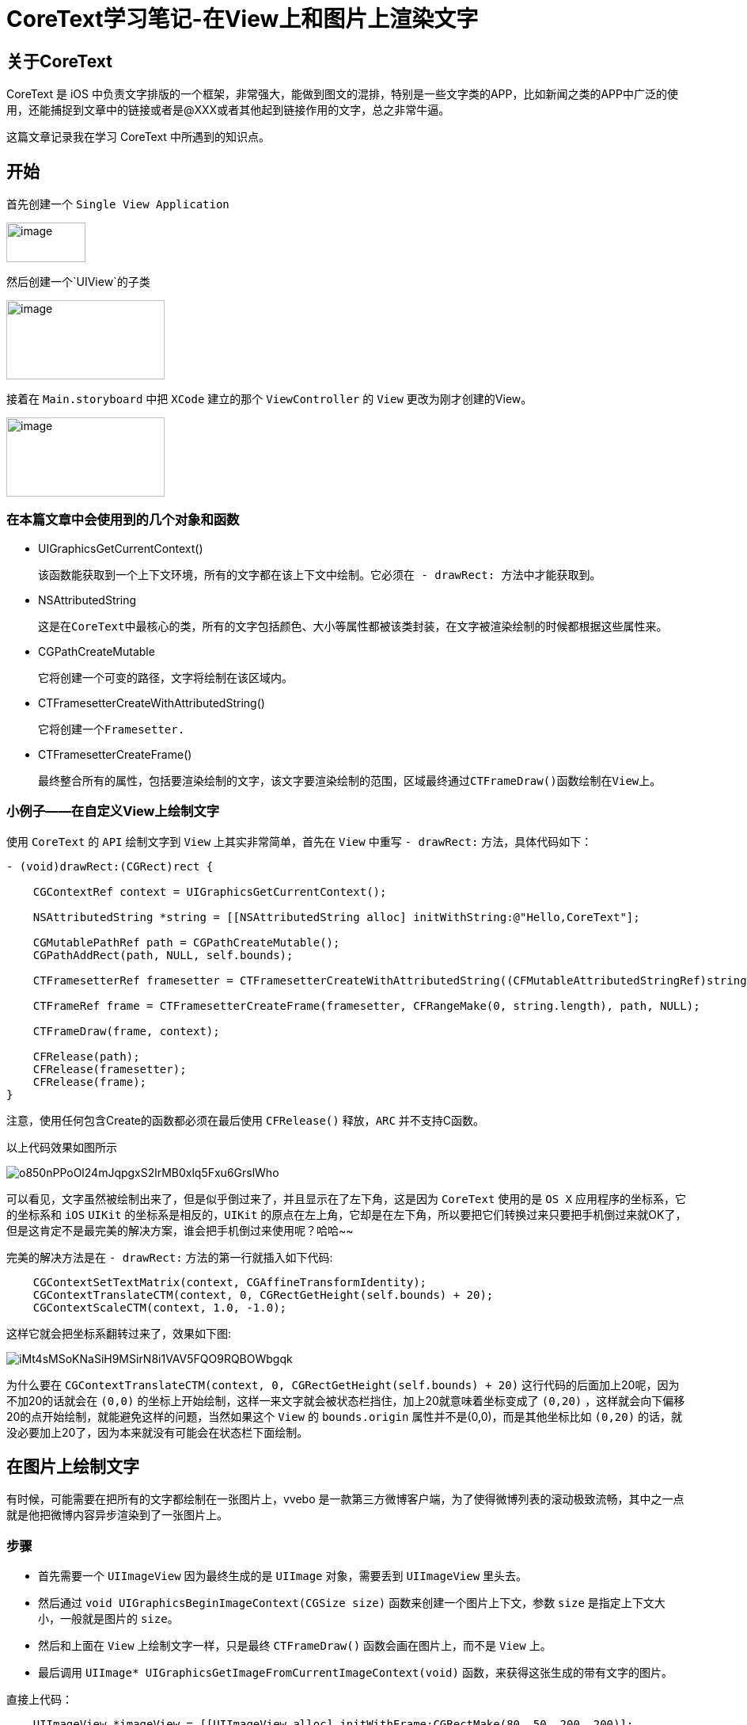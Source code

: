 = CoreText学习笔记-在View上和图片上渲染文字
:hp-alt-title: CoreText part 1


== 关于CoreText
CoreText 是 iOS 中负责文字排版的一个框架，非常强大，能做到图文的混排，特别是一些文字类的APP，比如新闻之类的APP中广泛的使用，还能捕捉到文章中的链接或者是@XXX或者其他起到链接作用的文字，总之非常牛逼。

这篇文章记录我在学习 CoreText 中所遇到的知识点。

== 开始

首先创建一个 `Single View Application`

image::http://ac-uoe5d82x.clouddn.com/18nR7uFHQhw9KoPlXhANtAiJHkyUIKrTSFKTOVKe.png[image, 100, 50]

然后创建一个`UIView`的子类

image::http://ac-uoe5d82x.clouddn.com/8M4eHJjTlWOVjr6bBqHl5B4llRSU8s03zr4kFdNO.png[image, 200, 100]

接着在 `Main.storyboard` 中把 `XCode` 建立的那个 `ViewController` 的 `View` 更改为刚才创建的View。

image::http://ac-uoe5d82x.clouddn.com/WHAwVM09wade5kKT0dFLNjJMUBgMaIp3CmnF8T8F.png[image, 200, 100]

=== 在本篇文章中会使用到的几个对象和函数

* UIGraphicsGetCurrentContext()
 
 该函数能获取到一个上下文环境，所有的文字都在该上下文中绘制。它必须在 - drawRect: 方法中才能获取到。

* NSAttributedString
 
 这是在CoreText中最核心的类，所有的文字包括颜色、大小等属性都被该类封装，在文字被渲染绘制的时候都根据这些属性来。
 
 
* CGPathCreateMutable
 
 它将创建一个可变的路径，文字将绘制在该区域内。
 
* CTFramesetterCreateWithAttributedString()

 它将创建一个Framesetter.
 
* CTFramesetterCreateFrame()
 
 最终整合所有的属性，包括要渲染绘制的文字，该文字要渲染绘制的范围，区域最终通过CTFrameDraw()函数绘制在View上。
 
 
=== 小例子——在自定义View上绘制文字


使用 `CoreText` 的 `API` 绘制文字到 `View` 上其实非常简单，首先在 `View` 中重写 `- drawRect:` 方法，具体代码如下：

```
- (void)drawRect:(CGRect)rect {

    CGContextRef context = UIGraphicsGetCurrentContext();
    
    NSAttributedString *string = [[NSAttributedString alloc] initWithString:@"Hello,CoreText"];
    
    CGMutablePathRef path = CGPathCreateMutable();
    CGPathAddRect(path, NULL, self.bounds);
    
    CTFramesetterRef framesetter = CTFramesetterCreateWithAttributedString((CFMutableAttributedStringRef)string);
    
    CTFrameRef frame = CTFramesetterCreateFrame(framesetter, CFRangeMake(0, string.length), path, NULL);
    
    CTFrameDraw(frame, context);
    
    CFRelease(path);
    CFRelease(framesetter);
    CFRelease(frame);
}
```

注意，使用任何包含Create的函数都必须在最后使用 `CFRelease()` 释放，`ARC` 并不支持C函数。

以上代码效果如图所示

image::http://ac-uoe5d82x.clouddn.com/o850nPPoOl24mJqpgxS2lrMB0xlq5Fxu6GrslWho.png[]

可以看见，文字虽然被绘制出来了，但是似乎倒过来了，并且显示在了左下角，这是因为 `CoreText` 使用的是 `OS X` 应用程序的坐标系，它的坐标系和 `iOS` `UIKit` 的坐标系是相反的，`UIKit` 的原点在左上角，它却是在左下角，所以要把它们转换过来只要把手机倒过来就OK了，但是这肯定不是最完美的解决方案，谁会把手机倒过来使用呢？哈哈~~

完美的解决方法是在 `- drawRect:` 方法的第一行就插入如下代码:

```
    CGContextSetTextMatrix(context, CGAffineTransformIdentity);
    CGContextTranslateCTM(context, 0, CGRectGetHeight(self.bounds) + 20);
    CGContextScaleCTM(context, 1.0, -1.0);
```

这样它就会把坐标系翻转过来了，效果如下图:

image::http://ac-uoe5d82x.clouddn.com/iMt4sMSoKNaSiH9MSirN8i1VAV5FQO9RQBOWbgqk.png[]

为什么要在 `CGContextTranslateCTM(context, 0, CGRectGetHeight(self.bounds) + 20)` 这行代码的后面加上20呢，因为不加20的话就会在 `(0,0)` 的坐标上开始绘制，这样一来文字就会被状态栏挡住，加上20就意味着坐标变成了 `(0,20)` ，这样就会向下偏移20的点开始绘制，就能避免这样的问题，当然如果这个 `View` 的 `bounds.origin` 属性并不是(0,0)，而是其他坐标比如 `(0,20)` 的话，就没必要加上20了，因为本来就没有可能会在状态栏下面绘制。

== 在图片上绘制文字

有时候，可能需要在把所有的文字都绘制在一张图片上，vvebo 是一款第三方微博客户端，为了使得微博列表的滚动极致流畅，其中之一点就是他把微博内容异步渲染到了一张图片上。

=== 步骤

* 首先需要一个 `UIImageView` 因为最终生成的是 `UIImage` 对象，需要丢到 `UIImageView` 里头去。
* 然后通过 `void UIGraphicsBeginImageContext(CGSize size)` 函数来创建一个图片上下文，参数 `size` 是指定上下文大小，一般就是图片的 `size`。
* 然后和上面在 `View` 上绘制文字一样，只是最终 `CTFrameDraw()` 函数会画在图片上，而不是 `View` 上。
* 最后调用 `UIImage* UIGraphicsGetImageFromCurrentImageContext(void)` 函数，来获得这张生成的带有文字的图片。

直接上代码：
```
    UIImageView *imageView = [[UIImageView alloc] initWithFrame:CGRectMake(80, 50, 200, 200)];
    [self.view addSubview:imageView];
    
    //创建图片上下文
    UIGraphicsBeginImageContext(imageView.frame.size);
    CGContextRef context = UIGraphicsGetCurrentContext();
    
    //设置图片背景色
    [[UIColor whiteColor] setFill];
    CGContextFillRect(context, imageView.bounds);
    
    NSMutableAttributedString *string = [[NSMutableAttributedString alloc] initWithString:@"Hello , CoreText\nthis is an image"];
    [string addAttribute:NSForegroundColorAttributeName value:[UIColor brownColor] range:NSMakeRange(17, 16)];
    
    CGMutablePathRef path = CGPathCreateMutable();
    CGPathAddRect(path, NULL, imageView.bounds);
    
    CTFramesetterRef framesetter = CTFramesetterCreateWithAttributedString((CFMutableAttributedStringRef)string);
    
    CTFrameRef frame = CTFramesetterCreateFrame(framesetter, CFRangeMake(0, string.length), path, NULL);
    
    CGContextSetTextMatrix(context, CGAffineTransformIdentity);
    CGContextTranslateCTM(context, 0, CGRectGetHeight(imageView.bounds));
    CGContextScaleCTM(context, 1.0, -1.0);
    
    CTFrameDraw(frame, context);
    
    CFRelease(path);
    CFRelease(framesetter);
    CFRelease(frame);
    
    //从图片上下文中获取图片
    UIImage *image = UIGraphicsGetImageFromCurrentImageContext();
    
    imageView.image = image;
    
    
    //移除上下文
    UIGraphicsEndImageContext();
```

效果图:

image::http://ac-uoe5d82x.clouddn.com/shCbu8AL9IMoQ52zjMvIhyAziogWmMxX2gUU5MYR.png[]

=== 如何异步渲染

很简单，用 `GCD` 就可以了，直接上代码：

```
    dispatch_async(dispatch_get_global_queue(DISPATCH_QUEUE_PRIORITY_DEFAULT, 0), ^{

        //创建图片上下文
        UIGraphicsBeginImageContext(imageView.frame.size);
        CGContextRef context = UIGraphicsGetCurrentContext();
        
        //设置图片背景色
        [[UIColor whiteColor] setFill];
        CGContextFillRect(context, imageView.bounds);
        
        NSMutableAttributedString *string = [[NSMutableAttributedString alloc] initWithString:@"Hello , CoreText\nthis is an image"];
        [string addAttribute:NSForegroundColorAttributeName value:[UIColor brownColor] range:NSMakeRange(17, 16)];
        
        CGMutablePathRef path = CGPathCreateMutable();
        CGPathAddRect(path, NULL, imageView.bounds);
        
        CTFramesetterRef framesetter = CTFramesetterCreateWithAttributedString((CFMutableAttributedStringRef)string);
        
        CTFrameRef frame = CTFramesetterCreateFrame(framesetter, CFRangeMake(0, string.length), path, NULL);
        
        CGContextSetTextMatrix(context, CGAffineTransformIdentity);
        CGContextTranslateCTM(context, 0, CGRectGetHeight(imageView.bounds));
        CGContextScaleCTM(context, 1.0, -1.0);
        
        CTFrameDraw(frame, context);
        
        CFRelease(path);
        CFRelease(framesetter);
        CFRelease(frame);
        
        //从图片上下文中获取图片
        UIImage *image = UIGraphicsGetImageFromCurrentImageContext();
        
        dispatch_async(dispatch_get_main_queue(), ^{
            imageView.image = image;
            UIGraphicsEndImageContext();
        });
    });
```

效果和上面的代码一样，只不过这次，这张图片的渲染和绘制不在主线程了，不会影响UI的流畅性，这是一个很炫酷的大招。

第一篇学习笔记暂完，下一篇待续~
